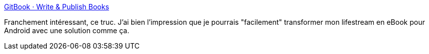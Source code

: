 :jbake-type: post
:jbake-status: published
:jbake-title: GitBook · Write & Publish Books
:jbake-tags: markdown,lifestream,ebook,software,online,_mois_oct.,_année_2014
:jbake-date: 2014-10-10
:jbake-depth: ../
:jbake-uri: shaarli/1412932900000.adoc
:jbake-source: https://nicolas-delsaux.hd.free.fr/Shaarli?searchterm=https%3A%2F%2Fwww.gitbook.io%2F&searchtags=markdown+lifestream+ebook+software+online+_mois_oct.+_ann%C3%A9e_2014
:jbake-style: shaarli

https://www.gitbook.io/[GitBook · Write & Publish Books]

Franchement intéressant, ce truc. J'ai bien l'impression que je pourrais "facilement" transformer mon lifestream en eBook pour Android avec une solution comme ça.
